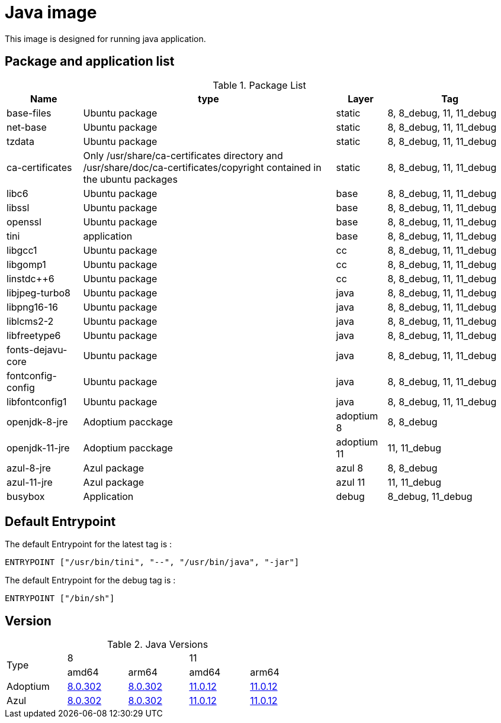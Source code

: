 = Java image

This image is designed for running java application.

== Package and application list

.Package List
[cols="15%,50%,10%,25%",width="100%",options="header"]
|===
| Name
| type
| Layer
| Tag

| base-files
| Ubuntu package
| static
| 8, 8_debug, 11, 11_debug

| net-base
| Ubuntu package
| static
| 8, 8_debug, 11, 11_debug

| tzdata
| Ubuntu package
| static
| 8, 8_debug, 11, 11_debug

| ca-certificates
| Only /usr/share/ca-certificates directory and /usr/share/doc/ca-certificates/copyright contained in the ubuntu packages
| static
| 8, 8_debug, 11, 11_debug

| libc6
| Ubuntu package
| base
| 8, 8_debug, 11, 11_debug

| libssl
| Ubuntu package
| base
| 8, 8_debug, 11, 11_debug

| openssl
| Ubuntu package
| base
| 8, 8_debug, 11, 11_debug

| tini
| application
| base
| 8, 8_debug, 11, 11_debug

| libgcc1
| Ubuntu package
| cc
| 8, 8_debug, 11, 11_debug

| libgomp1
| Ubuntu package
| cc
| 8, 8_debug, 11, 11_debug

| linstdc++6
| Ubuntu package
| cc
| 8, 8_debug, 11, 11_debug

| libjpeg-turbo8
| Ubuntu package
| java
| 8, 8_debug, 11, 11_debug

| libpng16-16
| Ubuntu package
| java
| 8, 8_debug, 11, 11_debug

| liblcms2-2
| Ubuntu package
| java
| 8, 8_debug, 11, 11_debug

| libfreetype6
| Ubuntu package
| java
| 8, 8_debug, 11, 11_debug

| fonts-dejavu-core
| Ubuntu package
| java
| 8, 8_debug, 11, 11_debug

| fontconfig-config
| Ubuntu package
| java
| 8, 8_debug, 11, 11_debug

| libfontconfig1
| Ubuntu package
| java
| 8, 8_debug, 11, 11_debug

| openjdk-8-jre
| Adoptium pacckage
| adoptium 8
| 8, 8_debug

| openjdk-11-jre
| Adoptium pacckage
| adoptium 11
| 11, 11_debug

| azul-8-jre
| Azul package
| azul 8
| 8, 8_debug

| azul-11-jre
| Azul package
| azul 11
| 11, 11_debug

| busybox
| Application
| debug
| 8_debug, 11_debug
|===

## Default Entrypoint

The default Entrypoint for the latest tag is :

```dockerfile
ENTRYPOINT ["/usr/bin/tini", "--", "/usr/bin/java", "-jar"]
```

The default Entrypoint for the debug tag is :

```dockerfile
ENTRYPOINT ["/bin/sh"]
```
## Version

.Java Versions
[cols="^20%,^20%,^20%,^20%,^20%",width="60%"]
|===
.2+^.^| Type 2+| 8 2+| 11
^| amd64 ^| arm64 ^| amd64 ^| arm64
| Adoptium | https://github.com/adoptium/temurin8-binaries/releases/download/jdk8u302-b08/OpenJDK8U-jre_x64_linux_hotspot_8u302b08.tar.gz[8.0.302] | https://github.com/adoptium/temurin8-binaries/releases/download/jdk8u302-b08/OpenJDK8U-jre_aarch64_linux_hotspot_8u302b08.tar.gz[8.0.302] | https://github.com/adoptium/temurin11-binaries/releases/download/jdk-11.0.12+7/OpenJDK11U-jre_x64_linux_hotspot_11.0.12_7.tar.gz[11.0.12] | https://github.com/adoptium/temurin11-binaries/releases/download/jdk-11.0.12+7/OpenJDK11U-jre_aarch64_linux_hotspot_11.0.12_7.tar.gz[11.0.12]
| Azul | https://cdn.azul.com/zulu/bin/zulu8.56.0.21-ca-jre8.0.302-linux_x64.tar.gz[8.0.302] | https://cdn.azul.com/zulu-embedded/bin/zulu8.56.0.23-ca-jdk8.0.302-linux_aarch64.tar.gz[8.0.302] | https://cdn.azul.com/zulu/bin/zulu11.50.19-ca-jre11.0.12-linux_x64.tar.gz[11.0.12] | https://cdn.azul.com/zulu-embedded/bin/zulu11.50.19-ca-jdk11.0.12-linux_aarch64.tar.gz[11.0.12]
|===